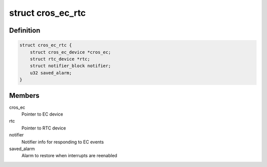 .. -*- coding: utf-8; mode: rst -*-
.. src-file: drivers/rtc/rtc-cros-ec.c

.. _`cros_ec_rtc`:

struct cros_ec_rtc
==================

.. c:type:: struct cros_ec_rtc

    Driver data for EC RTC

.. _`cros_ec_rtc.definition`:

Definition
----------

.. code-block:: c

    struct cros_ec_rtc {
        struct cros_ec_device *cros_ec;
        struct rtc_device *rtc;
        struct notifier_block notifier;
        u32 saved_alarm;
    }

.. _`cros_ec_rtc.members`:

Members
-------

cros_ec
    Pointer to EC device

rtc
    Pointer to RTC device

notifier
    Notifier info for responding to EC events

saved_alarm
    Alarm to restore when interrupts are reenabled

.. This file was automatic generated / don't edit.

